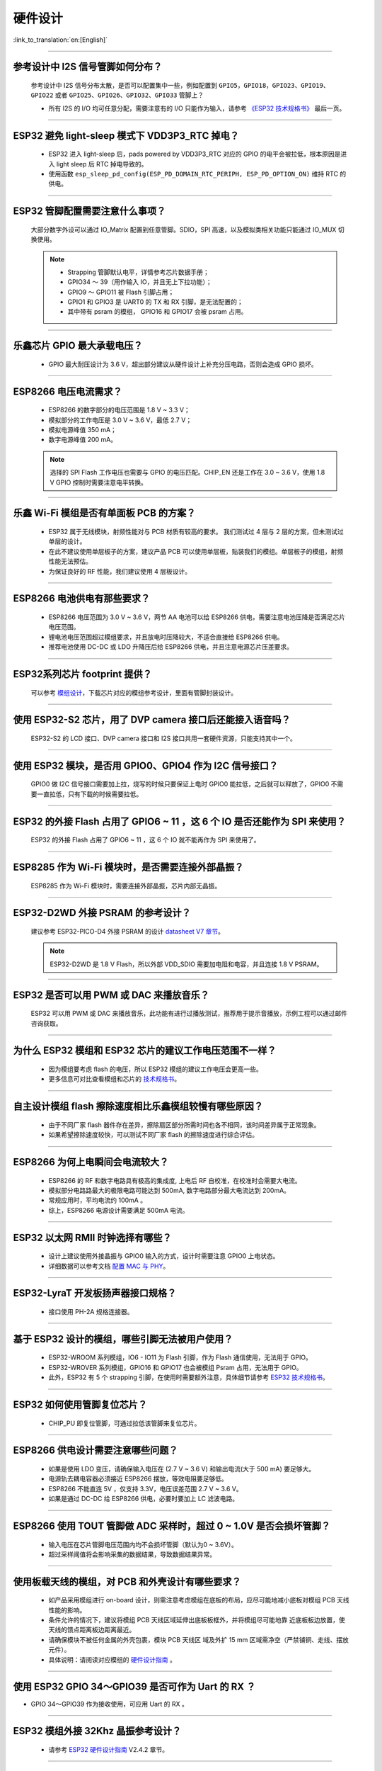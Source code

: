 硬件设计
========

:link_to_translation:`en:[English]`

.. raw:: html

   <style>
   body {counter-reset: h2}
     h2 {counter-reset: h3}
     h2:before {counter-increment: h2; content: counter(h2) ". "}
     h3:before {counter-increment: h3; content: counter(h2) "." counter(h3) ". "}
     h2.nocount:before, h3.nocount:before, { content: ""; counter-increment: none }
   </style>

--------------

参考设计中 I2S 信号管脚如何分布？
-----------------------------------

  参考设计中 I2S 信号分布太散，是否可以配置集中⼀些，例如配置到 ``GPIO5，GPIO18，GPIO23、GPIO19、GPIO22`` 或者 ``GPIO25、GPIO26、GPIO32、GPIO33`` 管脚上？

  - 所有 I2S 的 I/O 均可任意分配，需要注意有的 I/O 只能作为输⼊，请参考 `《ESP32 技术规格书》 <https://www.espressif.com/sites/default/files/documentation/esp32_datasheet_cn.pdf>`_ 最后⼀⻚。

--------------

ESP32 避免 light-sleep 模式下 VDD3P3_RTC 掉电？
----------------------------------------------------

  - ESP32 进⼊ light-sleep 后，pads powered by VDD3P3_RTC 对应的 GPIO 的电平会被拉低，根本原因是进⼊ light sleep 后 RTC 掉电导致的。
  - 使⽤函数 ``esp_sleep_pd_config(ESP_PD_DOMAIN_RTC_PERIPH, ESP_PD_OPTION_ON)`` 维持 RTC 的供电。

--------------

ESP32 管脚配置需要注意什么事项？
--------------------------------

  大部分数字外设可以通过 IO_Matrix 配置到任意管脚。SDIO，SPI 高速，以及模拟类相关功能只能通过 IO_MUX 切换使用。

  .. note::
    - Strapping 管脚默认电平，详情参考芯片数据手册；
    - GPIO34 〜 39（⽤作输⼊ IO，并且无上下拉功能）；
    - GPIO9 〜 GPIO11 被 Flash 引脚占⽤；
    - GPIO1 和 GPIO3 是 UART0 的 TX 和 RX 引脚，是⽆法配置的；
    - 其中带有 psram 的模组， GPIO16 和 GPIO17 会被 psram 占⽤。

--------------

乐鑫芯片 GPIO 最大承载电压？
----------------------------

  - GPIO 最大耐压设计为 3.6 V，超出部分建议从硬件设计上补充分压电路，否则会造成 GPIO 损坏。

--------------

ESP8266 电压电流需求？
----------------------

  - ESP8266 的数字部分的电压范围是 1.8 V ~ 3.3 V；
  - 模拟部分的⼯作电压是 3.0 V ~ 3.6 V，最低 2.7 V；
  - 模拟电源峰值 350 mA；
  - 数字电源峰值 200 mA。

  .. note:: 选择的 SPI Flash ⼯作电压也需要与 GPIO 的电压匹配。CHIP_EN 还是⼯作在 3.0 ~ 3.6 V，使⽤ 1.8 V GPIO 控制时需要注意电平转换。

--------------

乐鑫 Wi-Fi 模组是否有单面板 PCB 的方案？
------------------------------------------------------

  - ESP32 属于无线模块，射频性能对与 PCB 材质有较高的要求。 我们测试过 4 层与 2 层的方案，但未测试过单层的设计。
  - 在此不建议使用单层板子的方案，建议产品 PCB 可以使用单层板，贴装我们的模组。单层板子的模组，射频性能无法预估。
  - 为保证良好的 RF 性能，我们建议使用 4 层板设计。

--------------

ESP8266 电池供电有那些要求？
-----------------------------

  - ESP8266 电压范围为 3.0 V ~ 3.6 V，两节 AA 电池可以给 ESP8266 供电，需要注意电池压降是否满足芯片电压范围。
  - 锂电池电压范围超过模组要求，并且放电时压降较⼤，不适合直接给 ESP8266 供电。
  - 推荐电池使⽤ DC-DC 或 LDO 升降压后给 ESP8266 供电，并且注意电源芯片压差要求。

--------------

ESP32系列芯片 footprint 提供？
------------------------------

  可以参考 `模组设计 <https://www.espressif.com/zh-hans/support/documents/technical-documents?keys=%E6%A8%A1%E7%BB%84%E5%8F%82%E8%80%83>`_，下载芯片对应的模组参考设计，里面有管脚封装设计。

--------------

使用 ESP32-S2 芯片，用了 DVP camera 接口后还能接入语音吗？
----------------------------------------------------------

  ESP32-S2 的 LCD 接口、DVP camera 接口和 I2S 接口共用一套硬件资源，只能支持其中一个。

--------------

使用 ESP32 模块，是否用 GPIO0、GPIO4 作为 I2C 信号接口？
---------------------------------------------------------

  GPIO0 做 I2C 信号接口需要加上拉，烧写的时候只要保证上电时 GPIO0 能拉低，之后就可以释放了，GPIO0 不需要一直拉低，只有下载的时候需要拉低。

--------------

ESP32 的外接 Flash 占用了 GPIO6 ~ 11 ，这 6 个 IO 是否还能作为 SPI 来使用？
-----------------------------------------------------------------------------------------------

  ESP32 的外接 Flash 占用了 GPIO6 ~ 11 ，这 6 个 IO 就不能再作为 SPI 来使用了。

--------------

ESP8285 作为 Wi-Fi 模块时，是否需要连接外部晶振？
-------------------------------------------------------

  ESP8285 作为 Wi-Fi 模块时，需要连接外部晶振，芯片内部无晶振。

--------------

ESP32-D2WD 外接 PSRAM 的参考设计？
---------------------------------------

  建议参考 ESP32-PICO-D4 外接 PSRAM 的设计 `datasheet V7 章节 <https://www.espressif.com/sites/default/files/documentation/esp32-pico-d4_datasheet_en.pdf>`_。

  .. note:: ESP32-D2WD 是 1.8 V Flash，所以外部 VDD_SDIO 需要加电阻和电容，并且连接 1.8 V PSRAM。

--------------

ESP32 是否可以用 PWM 或 DAC 来播放音乐？
---------------------------------------------

  ESP32 可以用 PWM 或 DAC 来播放音乐，此功能有进行过播放测试，推荐用于提示音播放，示例工程可以通过邮件咨询获取。

--------------

为什么 ESP32 模组和 ESP32 芯片的建议工作电压范围不一样？
--------------------------------------------------------

  - 因为模组要考虑 flash 的电压，所以 ESP32 模组的建议工作电压会更高一些。
  - 更多信息可对比查看模组和芯片的 `技术规格书 <https://www.espressif.com/zh-hans/support/documents/technical-documents>`_。

--------------

自主设计模组 flash 擦除速度相比乐鑫模组较慢有哪些原因？
-------------------------------------------------------------------------

  - 由于不同厂家 flash 器件存在差异，擦除扇区部分所需时间也各不相同，该时间差异属于正常现象。
  - 如果希望擦除速度较快，可以测试不同厂家 flash 的擦除速度进行综合评估。

--------------

ESP8266 为何上电瞬间会电流较大？
-------------------------------------

  - ESP8266 的 RF 和数字电路具有极⾼的集成度, 上电后 RF ⾃校准，在校准时会需要⼤电流。
  - 模拟部分电路路最⼤的极限电路可能达到 500mA, 数字电路部分最⼤电流达到 200mA。
  - 常规应用时，平均电流约 100mA 。
  - 综上，ESP8266 电源设计需要满足 500mA 电流。

--------------

ESP32 以太网 RMII 时钟选择有哪些？
-------------------------------------

  - 设计上建议使用外接晶振与 GPIO0 输入的方式，设计时需要注意 GPIO0 上电状态。
  - 详细数据可以参考文档 `配置 MAC 与 PHY <https://docs.espressif.com/projects/esp-idf/en/latest/esp32/api-reference/network/esp_eth.html#configure-mac-and-phy>`_。 

--------------

ESP32-LyraT 开发板扬声器接口规格？
-------------------------------------

  - 接口使用 PH-2A 规格连接器。

--------------

基于 ESP32 设计的模组，哪些引脚无法被用户使用？
-----------------------------------------------

  - ESP32-WROOM 系列模组，IO6 - IO11 为 Flash 引脚，作为 Flash 通信使⽤，⽆法⽤于 GPIO。
  - ESP32-WROVER 系列模组，GPIO16 和 GPIO17 也会被模组 Psram 占⽤，⽆法⽤于 GPIO。
  - 此外，ESP32 有 5 个 strapping 引脚，在使⽤时需要额外注意，具体细节请参考 `ESP32 技术规格书 <https://www.espressif.com/sites/default/files/documentation/esp32_datasheet_cn.pdf>`_。

--------------

ESP32 如何使用管脚复位芯片？
------------------------------

  - CHIP_PU 即复位管脚，可通过拉低该管脚来复位芯片。

--------------

ESP8266 供电设计需要注意哪些问题？
-----------------------------------

  - 如果是使⽤ LDO 变压，请确保输⼊电压在 (2.7 V ~ 3.6 V) 和输出电流(大于 500 mA) 要⾜够⼤。
  - 电源轨去耦电容器必须接近 ESP8266 摆放，等效电阻要⾜够低。
  - ESP8266 不能直连 5V ，仅支持 3.3V，电压误差范围 2.7 V ~ 3.6 V。
  - 如果是通过 DC-DC 给 ESP8266 供电，必要时要加上 LC 滤波电路。

--------------

ESP8266 使用 TOUT 管脚做 ADC 采样时，超过 0 ~ 1.0V 是否会损坏管脚？
-------------------------------------------------------------------------

  - 输入电压在芯片管脚电压范围内均不会损坏管脚（默认为0 ~ 3.6V）。
  - 超过采样阈值将会影响采集的数据结果，导致数据结果异常。

--------------

使用板载天线的模组，对 PCB 和外壳设计有哪些要求？
-------------------------------------------------------

  - 如产品采⽤模组进⾏ on-board 设计，则需注意考虑模组在底板的布局，应尽可能地减⼩底板对模组 PCB 天线性能的影响。 
  - 条件允许的情况下，建议将模组 PCB 天线区域延伸出底板板框外，并将模组尽可能地靠 近底板板边放置，使天线的馈点距离板边距离最近。
  - 请确保模块不被任何⾦属的外壳包裹，模块 PCB 天线区 域及外扩 15 mm 区域需净空（严禁铺铜、⾛线、摆放元件）。
  - 具体说明：请阅读对应模组的 `硬件设计指南 <https://www.espressif.com/zh-hans/support/documents/technical-documents?keys=&field_download_document_type_tid%5B%5D=513>`__ 。

---------------

使用 ESP32 GPIO 34～GPIO39 是否可作为 Uart 的 RX ？
-----------------------------------------------------------

- GPIO 34～GPIO39 作为接收使用，可应用 Uart 的 RX 。

--------------

ESP32 模组外接 32Khz 晶振参考设计？
------------------------------------------

  - 请参考 `ESP32 硬件设计指南 <https://www.espressif.com/sites/default/files/documentation/esp32_hardware_design_guidelines_cn.pdf/>`_ V2.4.2 章节。

--------------

ESP32 模组 Flash 是否支持 QIO+80MHz？
--------------------------------------------------

  - ESP32 模组可以同时支持 Flash mode: QIO 和 Flash speed: 80MHz。
  - 使用 QIO 模式建议使用在二级 bootlaoder 中开启，因为部分 Flash 状态寄存器默认 QE 未使能。 

---------------

如何配置 ESP32 以太网的 RMII 同步时钟？
----------------------------------------------------------------------------------------------------------------------------------

  - 请下载 esp-idf/examples/ethernet/basic 例程进行测试。
  - IP101 PHY 芯片在 GPIO0 输出 CLK 时会出现网络不稳定的现象，所以推荐 PHY 外接 50 MHz 晶振， GPIO0 作为输入。
  - 由于 GPIO0 的特殊性， 所以需要配置 IO 控制 PHY 的使能管脚。 
  - 请阅读 `配置 MAC 和 PHY <https://docs.espressif.com/projects/esp-idf/zh_CN/latest/esp32/api-reference/network/esp_eth.html#configure-mac-and-phy>`_。
  - 可参考 `SCH_ESP32-ETHERNET-KIT 原理图设计 <https://dl.espressif.com/dl/schematics/SCH_ESP32-ETHERNET-KIT_A_V1.1_20190711.pdf>`_。

---------------

使用 ESP8266 芯片如何进行硬件复位？硬件复位信号是低电平有效还是高电平有效？复位的条件是什么？
-----------------------------------------------------------------------------------------------------------------------------------------------------------------------------------

  - ESP8266 的 Pin32 EXT_RSTB 为复位管脚。此管脚内部有上拉电阻，低电平有效。为防⽌外界⼲扰引起的重启，建议 EXT_RSTB 的⾛线尽量短，并在 EXT_RSTB 管脚处增加⼀个 RC 电路。
  - ESP8266 的 CHIP_EN 管脚也可作为硬件复位管脚，当使用 CHIP_EN 管脚作为复位管脚时，复位信号是低电平有效。复位条件为当输入电平低于 0.6 V 并持续 200 μs 以上时，ESP8266 会复位重启。我们推荐使用 CHIP_EN 管脚进行芯片复位。可参考 `《ESP8266 硬件设计指南》 <https://www.espressif.com/sites/default/files/documentation/esp8266_hardware_design_guidelines_cn.pdf>`_ 中的“1.4.2.2 复位”章节的说明。

--------------

乐鑫原理图中的 ``NC`` 缩写是什么意思？
------------------------------------------

  - NC 是 No Component 的缩写，即不上件。如下图所示，上拉电阻标有 NC，即表示该上拉电阻不上件。

  .. figure:: ../../_static/no-component.png
      :align: center
      :scale: 100%
      :alt: no-component
      :figclass: align-center
  
--------------

如何在 ESP32-S2 中使用多天线？
--------------------------------------------------

  - ESP32-S2 的多天线使用和 ESP32 类似，可以参考 `ESP32-WROOM-DA <https://www.espressif.com/sites/default/files/documentation/esp32-wroom-da_datasheet_cn.pdf>`_ 中的多天线使用。
  - `ESP-IDF 编程指南 <https://docs.espressif.com/projects/esp-idf/zh_CN/latest/esp32s2/api-guides/wifi.html#id55>`_ 中提供了详细的操作说明。
  - 使用时添加一个 RF switch，通过 switch 选择具体工作的天线。
